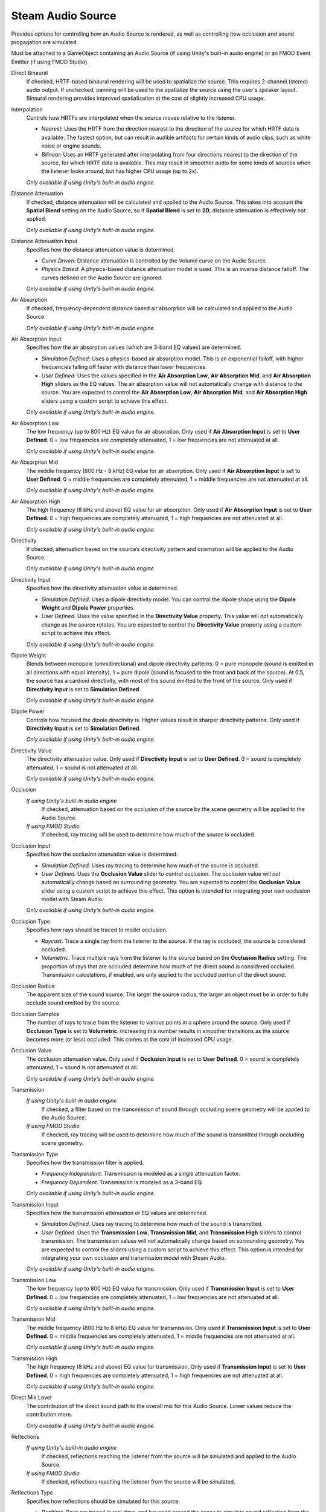 Steam Audio Source
~~~~~~~~~~~~~~~~~~

Provides options for controlling how an Audio Source is rendered, as well as controlling how occlusion and sound propagation are simulated.

Must be attached to a GameObject containing an Audio Source (if using Unity's built-in audio engine) or an FMOD Event Emitter (if using FMOD Studio).

.. image:: media/source.png

Direct Binaural
    If checked, HRTF-based binaural rendering will be used to spatialize the source. This requires 2-channel (stereo) audio output. If unchecked, panning will be used to the spatialize the source using the user's speaker layout. Binaural rendering provides improved spatialization at the cost of slightly increased CPU usage.

Interpolation
    Controls how HRTFs are interpolated when the source moves relative to the listener.

    -  *Nearest*: Uses the HRTF from the direction nearest to the direction of the source for which HRTF data is available. The fastest option, but can result in audible artifacts for certain kinds of audio clips, such as white noise or engine sounds.

    -  *Bilinear*: Uses an HRTF generated after interpolating from four directions nearest to the direction of the source, for which HRTF data is available. This may result in smoother audio for some kinds of sources when the listener looks around, but has higher CPU usage (up to 2x).

    *Only available if using Unity's built-in audio engine.*

Distance Attenuation
    If checked, distance attenuation will be calculated and applied to the Audio Source. This takes into account the **Spatial Blend** setting on the Audio Source, so if **Spatial Blend** is set to **2D**, distance attenuation is effectively not applied.

    *Only available if using Unity's built-in audio engine.*

Distance Attenuation Input
    Specifies how the distance attenuation value is determined.

    -  *Curve Driven*: Distance attenuation is controlled by the Volume curve on the Audio Source.

    -  *Physics Based*: A physics-based distance attenuation model is used. This is an inverse distance falloff. The curves defined on the Audio Source are ignored.

    *Only available if using Unity's built-in audio engine.*

Air Absorption
    If checked, frequency-dependent distance based air absorption will be calculated and applied to the Audio Source.

    *Only available if using Unity's built-in audio engine.*

Air Absorption Input
    Specifies how the air absorption values (which are 3-band EQ values) are determined.

    -  *Simulation Defined*: Uses a physics-based air absorption model. This is an exponential falloff, with higher frequencies falling off faster with distance than lower frequencies.

    -  *User Defined*: Uses the values specified in the **Air Absorption Low**, **Air Absorption Mid**, and **Air Absorption High** sliders as the EQ values. The air absorption value will not automatically change with distance to the source. You are expected to control the **Air Absorption Low**, **Air Absorption Mid**, and **Air Absorption High** sliders using a custom script to achieve this effect.

    *Only available if using Unity's built-in audio engine.*

Air Absorption Low
    The low frequency (up to 800 Hz) EQ value for air absorption. Only used if **Air Absorption Input** is set to **User Defined**. 0 = low frequencies are completely attenuated, 1 = low frequencies are not attenuated at all.

    *Only available if using Unity's built-in audio engine.*

Air Absorption Mid
    The middle frequency (800 Hz - 8 kHz) EQ value for air absorption. Only used if **Air Absorption Input** is set to **User Defined**. 0 = middle frequencies are completely attenuated, 1 = middle frequencies are not attenuated at all.

    *Only available if using Unity's built-in audio engine.*

Air Absorption High
    The high frequency (8 kHz and above) EQ value for air absorption. Only used if **Air Absorption Input** is set to **User Defined**. 0 = high frequencies are completely attenuated, 1 = high frequencies are not attenuated at all.

    *Only available if using Unity's built-in audio engine.*

Directivity
    If checked, attenuation based on the source’s directivity pattern and orientation will be applied to the Audio Source.

    *Only available if using Unity's built-in audio engine.*

Directivity Input
    Specifies how the directivity attenuation value is determined.

    -  *Simulation Defined*. Uses a dipole directivity model. You can control the dipole shape using the **Dipole Weight** and **Dipole Power** properties.

    -  *User Defined*. Uses the value specified in the **Directivity Value** property. This value will *not* automatically change as the source rotates. You are expected to control the **Directivity Value** property using a custom script to achieve this effect.

    *Only available if using Unity's built-in audio engine.*

Dipole Weight
    Blends between monopole (omnidirectional) and dipole directivity patterns. 0 = pure monopole (sound is emitted in all directions with equal intensity), 1 = pure dipole (sound is focused to the front and back of the source). At 0.5, the source has a cardioid directivity, with most of the sound emitted to the front of the source. Only used if **Directivity Input** is set to **Simulation Defined**.

    *Only available if using Unity's built-in audio engine.*

Dipole Power
    Controls how focused the dipole directivity is. Higher values result in sharper directivity patterns. Only used if **Directivity Input** is set to **Simulation Defined**.

    *Only available if using Unity's built-in audio engine.*

Directivity Value
    The directivity attenuation value. Only used if **Directivity Input** is set to **User Defined**. 0 = sound is completely attenuated, 1 = sound is not attenuated at all.

    *Only available if using Unity's built-in audio engine.*

Occlusion
    *If using Unity's built-in audio engine*
        If checked, attenuation based on the occlusion of the source by the scene geometry will be applied to the Audio Source.

    *If using FMOD Studio*
        If checked, ray tracing will be used to determine how much of the source is occluded.

Occlusion Input
    Specifies how the occlusion attenuation value is determined.

    -  *Simulation Defined*. Uses ray tracing to determine how much of the source is occluded.

    -  *User Defined*. Uses the **Occlusion Value** slider to control occlusion. The occlusion value will *not* automatically change based on surrounding geometry. You are expected to control the **Occlusion Value** slider using a custom script to achieve this effect. This option is intended for integrating your own occlusion model with Steam Audio.

    *Only available if using Unity's built-in audio engine.*

Occlusion Type
    Specifies how rays should be traced to model occlusion.

    -  *Raycast*. Trace a single ray from the listener to the source. If the ray is occluded, the source is considered occluded.

    -  *Volumetric*. Trace multiple rays from the listener to the source based on the **Occlusion Radius** setting. The proportion of rays that are occluded determine how much of the direct sound is considered occluded. Transmission calculations, if enabled, are only applied to the occluded portion of the direct sound.

Occlusion Radius
    The apparent size of the sound source. The larger the source radius, the larger an object must be in order to fully occlude sound emitted by the source.

Occlusion Samples
    The number of rays to trace from the listener to various points in a sphere around the source. Only used if **Occlusion Type** is set to **Volumetric**. Increasing this number results in smoother transitions as the source becomes more (or less) occluded. This comes at the cost of increased CPU usage.

Occlusion Value
    The occlusion attenuation value. Only used if **Occlusion Input** is set to **User Defined**. 0 = sound is completely attenuated, 1 = sound is not attenuated at all.

    *Only available if using Unity's built-in audio engine.*

Transmission
    *If using Unity's built-in audio engine*
        If checked, a filter based on the transmission of sound through occluding scene geometry will be applied to the Audio Source.

    *If using FMOD Studio*
        If checked, ray tracing will be used to determine how much of the sound is transmitted through occluding scene geometry.

Transmission Type
    Specifies how the transmission filter is applied.

    -  *Frequency Independent*. Transmission is modeled as a single attenuation factor.

    -  *Frequency Dependent*. Transmission is modeled as a 3-band EQ.

    *Only available if using Unity's built-in audio engine.*

Transmission Input
    Specifies how the transmission attenuation or EQ values are determined.

    -  *Simulation Defined*. Uses ray tracing to determine how much of the sound is transmitted.

    -  *User Defined*. Uses the **Transmission Low**, **Transmission Mid**, and **Transmission High** sliders to control transmission. The transmission values will *not* automatically change based on surrounding geometry. You are expected to control the sliders using a custom script to achieve this effect. This option is intended for integrating your own occlusion and transmission model with Steam Audio.

    *Only available if using Unity's built-in audio engine.*

Transmission Low
    The low frequency (up to 800 Hz) EQ value for transmission. Only used if **Transmission Input** is set to **User Defined**. 0 = low frequencies are completely attenuated, 1 = low frequencies are not attenuated at all.

    *Only available if using Unity's built-in audio engine.*

Transmission Mid
    The middle frequency (800 Hz to 8 kHz) EQ value for transmission. Only used if **Transmission Input** is set to **User Defined**. 0 = middle frequencies are completely attenuated, 1 = middle frequencies are not attenuated at all.

    *Only available if using Unity's built-in audio engine.*

Transmission High
    The high frequency (8 kHz and above) EQ value for transmission. Only used if **Transmission Input** is set to **User Defined**. 0 = high frequencies are completely attenuated, 1 = high frequencies are not attenuated at all.

    *Only available if using Unity's built-in audio engine.*

Direct Mix Level
    The contribution of the direct sound path to the overall mix for this Audio Source. Lower values reduce the contribution more.

    *Only available if using Unity's built-in audio engine.*

Reflections
    *If using Unity's built-in audio engine*
        If checked, reflections reaching the listener from the source will be simulated and applied to the Audio Source.

    *If using FMOD Studio*
        If checked, reflections reaching the listener from the source will be simulated.

Reflections Type
    Specifies how reflections should be simulated for this source.

    - *Realtime*. Rays are traced in real-time, and bounced around the scene to simulate sound reflecting from the source and reaching the listener. This allows for smooth variations, and reflections off of dynamic geometry, at the cost of significant CPU usage.

    - *Baked Static Source*. The source is assumed to be static, and the listener position is used to interpolate reflected sound from baked data. This results in relatively low CPU usage, but cannot model reflections off of dynamic geometry, and requires more memory and disk space.

    - *Baked Static Listener*. The listener is assumed to be static, and the source position is used to interpolate reflected sound from baked data. This results in relatively low CPU usage, but cannot model reflections off of dynamic geometry, and requires more memory and disk space.

Current Baked Source
    If **Reflections Type** is set to **Baked Static Source**, the position and orientation of the GameObject specified in this field will be used as the position and orientation of the source.

Apply HRTF To Reflections
    If checked, applies HRTF-based 3D audio rendering to reflections. Results in an improvement in spatialization quality when using convolution or hybrid reverb, at the cost of slightly increased CPU usage. Default: off.

    *Only available if using Unity's built-in audio engine.*

Reflections Mix Level
    The contribution of reflections to the overall mix for this Audio Source. Lower values reduce the contribution more.

    *Only available if using Unity's built-in audio engine.*

Pathing
    *If using Unity's built-in audio engine*
        If checked, shortest paths taken by sound as it propagates from the source to the listener will be simulated, and appropriate spatialization will be applied to the Audio Source for these indirect paths.

    *If using FMOD Studio*
        If checked, shortest paths taken by sound as it propagates from the source to the listener will be simulated.

Pathing Probe Batch
    When simulating pathing, the baked data stored in this probe batch will be used to look up paths from the source to the listener.

Path Validation
    If checked, each baked path from the source to the listener is checked in real-time to see if it is occluded by dynamic geometry. If so, the path is not rendered.

Find Alternate Paths
    If checked, if a baked path from the source to the listener is found to be occluded by dynamic geometry, alternate paths are searched for in real-time, which account for the dynamic geometry.

Apply HRTF To Pathing
    If checked, applies HRTF-based 3D audio rendering to pathing. Results in an improvement in spatialization quality, at the cost of slightly increased CPU usage. Default: off.

    *Only available if using Unity's built-in audio engine.*

Pathing Mix Level
    The contribution of pathing to the overall mix for this Audio Source. Lower values reduce the contribution more.

    *Only available if using Unity's built-in audio engine.*
